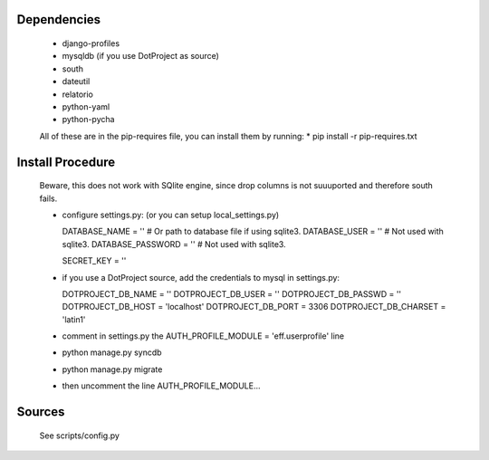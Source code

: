 Dependencies
============

    * django-profiles
    * mysqldb (if you use DotProject as source)
    * south
    * dateutil
    * relatorio
    * python-yaml
    * python-pycha 

    All of these are in the pip-requires file, you can install them by running:
    * pip install -r pip-requires.txt

Install Procedure
================

 Beware, this does not work with SQlite engine, since drop columns is not suuuported
 and therefore south fails.

 * configure settings.py: (or you can setup local_settings.py)

   DATABASE_NAME = ''           # Or path to database file if using sqlite3.
   DATABASE_USER = ''           # Not used with sqlite3.
   DATABASE_PASSWORD = ''       # Not used with sqlite3.

   SECRET_KEY = ''


 * if you use a DotProject source, add the credentials to mysql in settings.py:

   DOTPROJECT_DB_NAME = ''
   DOTPROJECT_DB_USER = ''
   DOTPROJECT_DB_PASSWD = ''
   DOTPROJECT_DB_HOST = 'localhost'
   DOTPROJECT_DB_PORT = 3306
   DOTPROJECT_DB_CHARSET = 'latin1'

 * comment in settings.py the AUTH_PROFILE_MODULE = 'eff.userprofile' line

 * python manage.py syncdb
 
 * python manage.py migrate

 * then uncomment the line AUTH_PROFILE_MODULE...

Sources
=======

 See scripts/config.py
